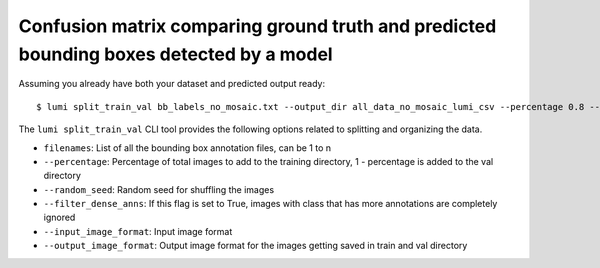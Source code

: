 .. _cli/split_train_val:

Confusion matrix comparing ground truth and predicted bounding boxes detected by a model
========================================================================================

Assuming you already have both your dataset and predicted output ready::

  $ lumi split_train_val bb_labels_no_mosaic.txt --output_dir all_data_no_mosaic_lumi_csv --percentage 0.8 --random_seed 42 --filter_dense_anns --input_image_format .tif --output_image_format .jpg

The ``lumi split_train_val`` CLI tool provides the following options related to splitting and organizing the data.

* ``filenames``: List of all the bounding box annotation files, can be 1 to n

* ``--percentage``: Percentage of total images to add to the training directory, 1 - percentage is added to the val directory

* ``--random_seed``: Random seed for shuffling the images

* ``--filter_dense_anns``: If this flag is set to True, images with class that has more annotations
  are completely ignored

* ``--input_image_format``: Input image format

* ``--output_image_format``: Output image format for the images getting saved in train and val directory
